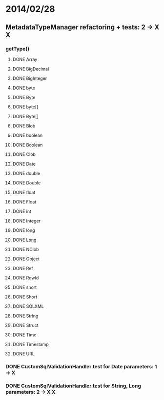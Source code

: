 * 2014/02/28
** MetadataTypeManager refactoring + tests: 2 -> X X
*** getType()
**** DONE Array
**** DONE BigDecimal
**** DONE BigInteger
**** DONE byte
**** DONE Byte
**** DONE byte[]
**** DONE Byte[]
**** DONE Blob
**** DONE boolean
**** DONE Boolean
**** DONE Clob
**** DONE Date
**** DONE double
**** DONE Double
**** DONE float
**** DONE Float
**** DONE int
**** DONE Integer
**** DONE long
**** DONE Long
**** DONE NClob
**** DONE Object
**** DONE Ref
**** DONE RowId
**** DONE short
**** DONE Short
**** DONE SQLXML
**** DONE String
**** DONE Struct
**** DONE Time
**** DONE Timestamp
**** DONE URL
*** DONE CustomSqlValidationHandler test for Date parameters: 1 -> X
*** DONE CustomSqlValidationHandler test for String, Long parameters: 2 -> X X
